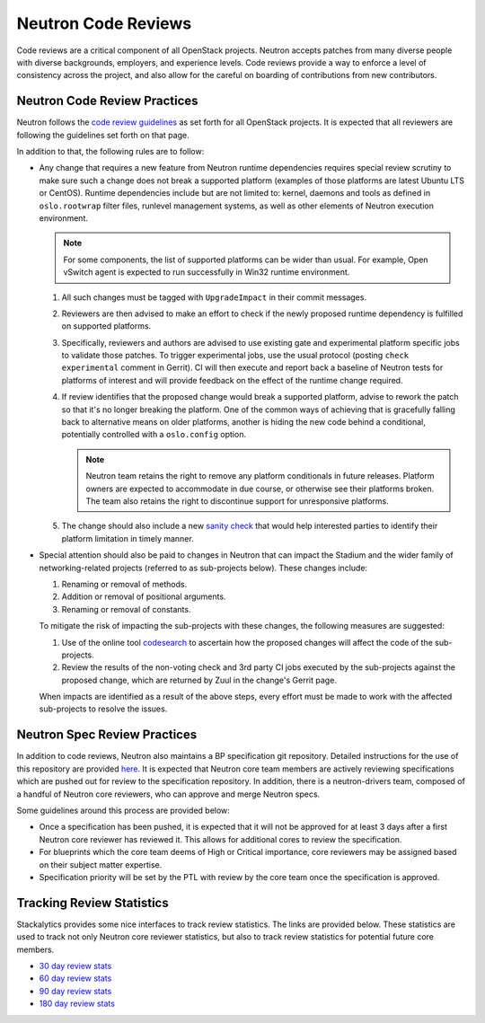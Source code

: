 Neutron Code Reviews
====================

Code reviews are a critical component of all OpenStack projects. Neutron accepts patches from many
diverse people with diverse backgrounds, employers, and experience levels. Code reviews provide a
way to enforce a level of consistency across the project, and also allow for the careful on boarding
of contributions from new contributors.

Neutron Code Review Practices
-----------------------------
Neutron follows the `code review guidelines <https://wiki.openstack.org/wiki/ReviewChecklist>`_ as
set forth for all OpenStack projects. It is expected that all reviewers are following the guidelines
set forth on that page.

In addition to that, the following rules are to follow:

* Any change that requires a new feature from Neutron runtime dependencies
  requires special review scrutiny to make sure such a change does not break
  a supported platform (examples of those platforms are latest Ubuntu LTS or
  CentOS). Runtime dependencies include but are not limited to: kernel, daemons
  and tools as defined in ``oslo.rootwrap`` filter files, runlevel management
  systems, as well as other elements of Neutron execution environment.

  .. note::

     For some components, the list of supported platforms can be wider than
     usual. For example, Open vSwitch agent is expected to run successfully in
     Win32 runtime environment.

  #. All such changes must be tagged with ``UpgradeImpact`` in their commit
     messages.

  #. Reviewers are then advised to make an effort to check if the newly
     proposed runtime dependency is fulfilled on supported platforms.

  #. Specifically, reviewers and authors are advised to use existing gate and
     experimental platform specific jobs to validate those patches. To trigger
     experimental jobs, use the usual protocol (posting ``check experimental``
     comment in Gerrit). CI will then execute and report back a baseline of
     Neutron tests for platforms of interest and will provide feedback on the
     effect of the runtime change required.

  #. If review identifies that the proposed change would break a supported
     platform, advise to rework the patch so that it's no longer breaking the
     platform. One of the common ways of achieving that is gracefully falling
     back to alternative means on older platforms, another is hiding the new
     code behind a conditional, potentially controlled with a ``oslo.config``
     option.

     .. note::

        Neutron team retains the right to remove any platform conditionals in
        future releases. Platform owners are expected to accommodate in due
        course, or otherwise see their platforms broken. The team also retains
        the right to discontinue support for unresponsive platforms.

  #. The change should also include a new `sanity check
     <https://git.openstack.org/cgit/openstack/neutron/tree/neutron/cmd/sanity/checks.py>`_
     that would help interested parties to identify their platform limitation
     in timely manner.

* Special attention should also be paid to changes in Neutron that can impact
  the Stadium and the wider family of networking-related projects
  (referred to as sub-projects below). These changes include:

  #. Renaming or removal of methods.
  #. Addition or removal of positional arguments.
  #. Renaming or removal of constants.

  To mitigate the risk of impacting the sub-projects with these changes, the
  following measures are suggested:

  #. Use of the online tool `codesearch <http://codesearch.openstack.org>`_ to
     ascertain how the proposed changes will affect the code of the
     sub-projects.
  #. Review the results of the non-voting check and 3rd party CI
     jobs executed by the sub-projects against the proposed change, which are
     returned by Zuul in the change's Gerrit page.

  When impacts are identified as a result of the above steps, every effort must
  be made to work with the affected sub-projects to resolve the issues.

.. _spec-review-practices:

Neutron Spec Review Practices
-----------------------------
In addition to code reviews, Neutron also maintains a BP specification git repository. Detailed
instructions for the use of this repository are provided `here <https://wiki.openstack.org/wiki/Blueprints>`_.
It is expected that Neutron core team members are actively reviewing specifications which are pushed out
for review to the specification repository. In addition, there is a neutron-drivers team, composed of a
handful of Neutron core reviewers, who can approve and merge Neutron specs.

Some guidelines around this process are provided below:

* Once a specification has been pushed, it is expected that it will not be approved for at least 3 days
  after a first Neutron core reviewer has reviewed it. This allows for additional cores to review the
  specification.
* For blueprints which the core team deems of High or Critical importance, core reviewers may be assigned
  based on their subject matter expertise.
* Specification priority will be set by the PTL with review by the core team once the specification is
  approved.

Tracking Review Statistics
--------------------------
Stackalytics provides some nice interfaces to track review statistics. The links are provided below. These
statistics are used to track not only Neutron core reviewer statistics, but also to track review statistics
for potential future core members.

* `30 day review stats <http://stackalytics.com/report/contribution/neutron-group/30>`_
* `60 day review stats <http://stackalytics.com/report/contribution/neutron-group/60>`_
* `90 day review stats <http://stackalytics.com/report/contribution/neutron-group/90>`_
* `180 day review stats <http://stackalytics.com/report/contribution/neutron-group/180>`_
